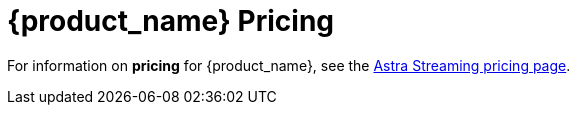 = {product_name} Pricing

:page-tag: astra-streaming,planner,plan,pulsar
:page-aliases: docs@astra-streaming::astream-pricing.adoc

For information on *pricing* for {product_name}, see the https://www.datastax.com/products/astra-streaming[Astra Streaming pricing page].


